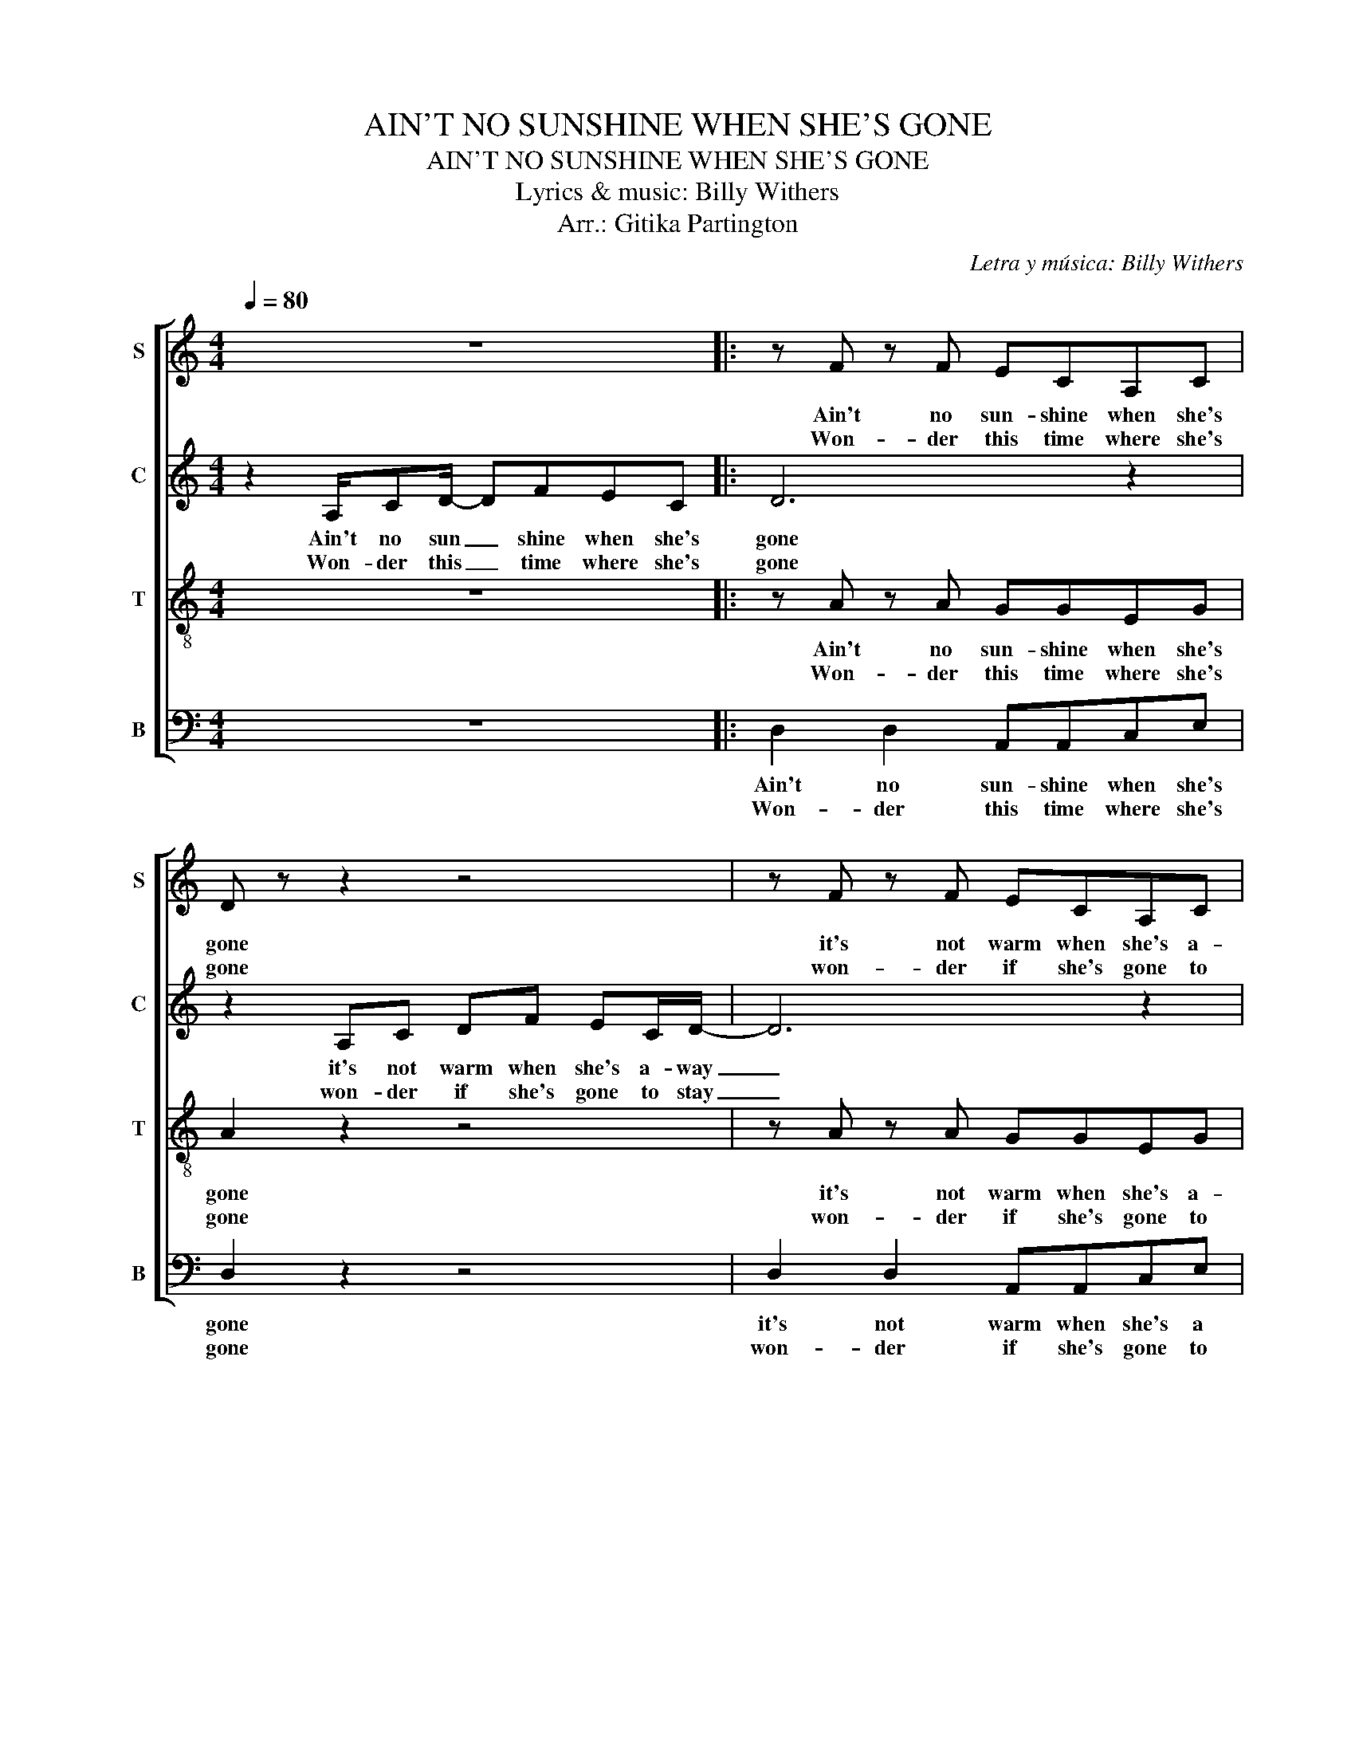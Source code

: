X:1
T:AIN'T NO SUNSHINE WHEN SHE'S GONE
T:AIN'T NO SUNSHINE WHEN SHE'S GONE
T:Lyrics & music: Billy Withers
T:Arr.: Gitika Partington
C:Letra y música: Billy Withers
Z:Arr.: Gitika Partington
%%score [ 1 2 3 4 ]
L:1/8
Q:1/4=80
M:4/4
K:C
V:1 treble nm="S" snm="S"
V:2 treble nm="C" snm="C"
V:3 treble-8 nm="T" snm="T"
V:4 bass nm="B" snm="B"
V:1
 z8 |: z F z F ECA,C | D z z2 z4 | z F z F ECA,C | D8 | E4 z E z _E | D8 | z F z F ECA,C |1 %8
w: |Ain't no sun- shine when she's|gone|it's not warm when she's a-|away|gone gone too|long|an- y time she goes a-|
w: |Won- der this time where she's|gone|won- der if she's gone to|stay|house ain't no|home||
 D2 z2 z4 :|2 D2 z2 z4 | F2 F2 z A z G | G2 G2 z A z c || F2 F2 z A z G | G2 G2 z4 | %14
w: way|way|I know know know|I know know know|I know know know|I know|
w: ||||||
 F2 F2 z A z G | G2 G2 z A z c | F2 F2 z A z G | G2 G2 z4 |: F2 F2 z A z G | G2 A2 z A z c | %20
w: I know know know|I know know know|I know know know|I know|I know know know|I know know know|
w: ||||||
 F2 F2 z A z G | G2 G2 z4 :|O z8 | z F z F ECA,C | D z z2 z4 | z F z F ECA,C | D8 | E4 z E z _E | %28
w: I know know know|I know||won- der this time where she's|gone|won- der if she's gone to|stay|house ain't no|
w: ||||||||
 D8 | z F z F ECA,C | D2 z2 z4 | z F z F ECA,C | D2 z2 z4 | F2 F2 z A z G | G2 A2 z A z c | %35
w: home|an- y time she goes a-|way|an- y time she goes a-|way|I know know know|I know know know|
w: |||||||
 F2 F2 z A z G | G2 G2 z4 | F2 F2 z A z G | G2 G2 z A z c | F2 F2 z A z G | G2 G2 z4 | %41
w: I know know know|I know|I know know know|I know know know|I know know know|I know|
w: ||||||
 F2 F2 z A z G | G2 G2 z A z c | F2 F2 z A z G | F2 F2 z4 |: z F z F ECA,C | D z z2 z4 :| %47
w: I know know know|I know know know|I know know know|I know|ain't no sun- shine when she's|gone|
w: ||||||
 z F z F ECA,C | D z z2 z4 | z F z F ECA,C | D8 |] %51
w: ain't no sun- shine when she's|gone|ain't no sun- shine when she's|gone.|
w: ||||
V:2
 z2 A,/CD/- DFEC |: D6 z2 | z2 A,C DF EC/D/- | D6 z2 | z2 D/DF/- FA- A/G/A/G/- | %5
w: Ain't no sun _ shine when she's|gone|it's not warm when she's a- way|_|Ain't no sun _ shine _ when she's gone|
w: Won- der this _ time where she's|gone|won- der if she's gone to stay|_||
 G2 z G/F/- FD C(D/C/) | D2 F/G/F- F2 D/CD/ | D4 z4 |1 z2 A,C/D/- DFEC :|2 z8 | D2 D2 z D z D | %11
w: _ she's al _ ways gone to _|long an- y time _ she goes a-|way|won- der this _ time where she's||I know know know|
w: * this house _ just ain't no _|home * * * * * * *|||||
 D2 D2 z D z D || D2 D2 z D z D | D2 D2 z4 | D2 D2 z D z D | D2 D2 z D z D | D2 D2 z D z D | %17
w: I know know know|I know know know|I know|I know know know|I know know know|I know know know|
w: ||||||
 D2 D2 z4 |: C/DC/ DC/D/- D/C/D C2 | C/DC/ DC/D/- D/C/D F2 | C/DC/ DC/D/- D/C/D C2 | %21
w: I know|I know I know I know _ I know know|I know I know I know _ I know know|I know I know I know _ I know know|
w: ||||
 C/DC/ DC/D/- D z z2 :| z2 A,/CD/- DFEC | D6 z2 | z2 A,C DF EC/D/- | D6 z2 | z2 D<D FA G/G/(A/G/- | %27
w: I know I know I know _|won- der this _ time where she's|gone|won- der is she's gone to stay|_|ain't no sun- shine when she's gone _|
w: ||||||
 G2) z G/F/- FD C(D/C/) | D2 F/G/F- F2 D/CD/ | D4 z4 | z2 F/G/F- F2 D/CD/ | D4 z4 | %32
w: _ this house _ just ain't no _|home an- y time _ she goes a-|way|an- y time _ she goes a-|way|
w: |||||
 z2 F/G/F- F2 D/CD/ | D4 z4 | z2 F/G/F- F2 D/CD/ | D4 z4 | z2 F/G/F- F2 D/CD/ | D4 z4 | %38
w: an- y time _ she goes a-|way|an- y time _ she goes a-|way|an- y time _ she goes a-|way|
w: ||||||
 z2 F/G/F- F2 D/CD/ | D4 z4 | z2 F/G/F- F2 D/CD/ | D4 z4 | z2 F/G/F- F2 D/CD/ | D4 z4 | %44
w: an- y time _ she goes a-|way|an- y time _ she goes a-|way|an- y time _ she goes a-|way|
w: ||||||
 z2 F/G/F- F2 D/CD/ |: D4 z4 | z2 F/G/F- F2 D/CD/ :| D4 z4 | z2 F/G/F- F2 D/CD/ | D8- | D8 |] %51
w: an- y time _ she goes a-|way|an- y time _ she goes a-|way|an- y time _ she goes a-|way.|_|
w: |||||||
V:3
 z8 |: z A z A GGEG | A2 z2 z4 | z A z A GGEG | A8 | c4 z c z B | _B8 | z A z A GGEG |1 %8
w: |Ain't no sun- shine when she's|gone|it's not warm when she's a-|away|gone gone too|long|an- y time she goes a-|
w: |Won- der this time where she's|gone|won- der if she's gone to|stay|house ain't no|home||
 A2 z2 z4 :|2 A2 z2 z4 | A2 A2 z A z A | A2 A2 z A z A || c2 c2 z c z c | c2 c2 z4 | %14
w: way|way|I know know know|I know know know|I know know know|I know|
w: ||||||
 A2 A2 z A z A | A2 A2 z A z A | c2 c2 z c z c | c2 c2 z4 |: A2 A2 z A z A | A2 A2 z A z A | %20
w: I know know know|I know know know|I know know know|I know|I know know know|I know know know|
w: ||||||
 c2 c2 z c z c | c2 c2 z4 :| z8 | z A z A GGEG | A2 z2 z4 | z A z A GGEG | A8 | c4 z c z B | _B8 | %29
w: I know know know|I know||won- der this time where she's|gone|won- der if she's gone to|stay|house ain't no|home|
w: |||||||||
 z A z A GGEA | A2 z2 z4 | z A z A GGEA | A2 z2 z4 | A2 A2 z A z A | A2 A2 z A z A | %35
w: an- y time she goes a-|way|an- y time she goes a-|way|I know know know|I know know know|
w: ||||||
 c2 c2 z c z c | c2 c2 z4 | c/dc/ dc/d/- d/c/d c2 | c/dc/ dc/d/- d/c/d f2 | c/dc/ dc/d/- d/c/d c2 | %40
w: I know know know|I know|I know I know I know _ I know know|I know I know I know _ I know know|I know I know I know _ I know know|
w: |||||
 c/dc/ dc/d/- d z z2 | c/dc/ dc/d/- d/c/d c2 | c/dc/ dc/d/- d/c/d f2 | c/dc/ dc/d/- d/c/d c2 | %44
w: I know I know I know _|I know I know I know _ I know know|I know I know I know _ I know know|I know I know I know _ I know know|
w: ||||
 c/dc/ dc/d/- d z z2 |: z A z A GGEG | A2 z2 z4 :| z A z A GGEG | A2 z2 z4 | z A z A GGEG | A8 |] %51
w: I know I know I know _|ain't no sun- shine when she's|gone|ain't no sun- shine when she's|gone|ain't no sun- shine when she's|gone.|
w: |||||||
V:4
 z8 |: D,2 D,2 A,,A,,C,E, | D,2 z2 z4 | D,2 D,2 A,,A,,C,E, | D,8 | A,4 z A, z _A, | G,4 z4 | %7
w: |Ain't no sun- shine when she's|gone|it's not warm when she's a|away|gone gone too|long|
w: |Won- der this time where she's|gone|won- der if she's gone to|stay|house ain't no|home|
 D,2 D,2 A,,A,,C,C, |1 D,2 z6 :|2 D,2 z2 z4 | D,2 D,2 z D, z D, | F,2 F,2 z F, z F, || %12
w: a- ny time she goes a-|way|way|I know know know|I know know know|
w: |||||
 _B,,2 B,,2 z B,, z B,, | A,,2 A,,2 z4 | D,2 D,2 z D, z D, | F,2 F,2 z F, z F, | %16
w: I know know know|I know|I know know know|I know know know|
w: ||||
 _B,,2 B,,2 z B,, z B,, | A,,2 A,,2 z4 |: D,2 D,2 z D, z D, | F,2 F,2 z F, z F, | %20
w: I know know know|I know|I know know know|I know know know|
w: ||||
 _B,,2 B,,2 z B,, z B,, | A,,2 A,,2 z4 :| z8 | D,2 D,2 A,,A,,C,E, | D,2 z2 z4 | %25
w: I know know know|I know||won- der this time where she's|gone|
w: |||||
 D,2 D,2 A,,A,,C,E, | D,8 | A,4 z A, z _A, | G,4 z4 | D,2 D,2 A,,A,,C,C, | D,2 z2 z4 | %31
w: won- der if she's gone to|stay|house ain't no|home|a- ny time she goes a-|way|
w: ||||||
 D,2 D,2 A,,A,,C,C, | D,2 z2 z4 | D,2 D,2 z D, z D, | F,2 F,2 z F, z F, | _B,,2 B,,2 z B,, z B,, | %36
w: a- ny time she goes a-|way|I know know know|I know know know|I know know know|
w: |||||
 A,,2 A,,2 z4 | D,2 D,2 z D, z E, | F,2 F,2 z F, z F, | _B,,2 B,,2 z B,, z B,, | A,,2 A,,2 z4 | %41
w: I know|I know know know|I know know know|I know know know|I know|
w: |||||
 D,2 D,2 A,,A,,C,E, | D,2 z2 z4 | D,2 D,2 A,,A,,C,E, | D,2 z2 z4 |: D,2 D,2 A,,A,,C,E, | %46
w: ain't no sun- shine when she's|gone|ain't no sun- shine when she's|gone|ain't no sun- shine when she's|
w: |||||
 D,2 z2 z4 :| D,2 D,2 A,,A,,C,E, | D,2 z2 z4 | D,2 D,2 A,,A,,C,E, | D,2 z2 z4 |] %51
w: gone|ain't no sun- shine when she's|gone|ain't no sun- shine when she's|gone.|
w: |||||

